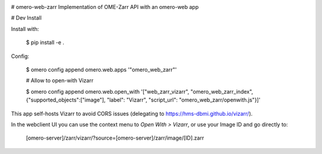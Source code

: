 .. image:: https://github.com/ome/omero-web-zarr/workflows/OMERO/badge.svg
    :target: https://github.com/ome/omero-web-zarr/actions

.. image:: https://badge.fury.io/py/omero-web-zarr.svg
    :target: https://badge.fury.io/py/omero-web-zarr

# omero-web-zarr
Implementation of OME-Zarr API with an omero-web app


# Dev Install

Install with:

    $ pip install -e .

Config:

    $ omero config append omero.web.apps '"omero_web_zarr"'

    # Allow to open-with Vizarr

    $ omero config append omero.web.open_with '["web_zarr_vizarr", "omero_web_zarr_index", {"supported_objects":["image"], "label": "Vizarr", "script_url": "omero_web_zarr/openwith.js"}]'


This app self-hosts Vizarr to avoid CORS issues (delegating to https://hms-dbmi.github.io/vizarr/).

In the webclient UI you can use the context menu to `Open With > Vizarr`, or use your Image ID and go directly to:

    [omero-server]/zarr/vizarr/?source=[omero-server]/zarr/image/[ID].zarr
